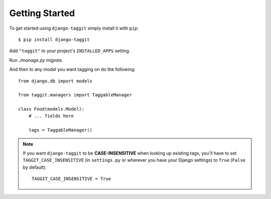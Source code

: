 Getting Started
===============

To get started using ``django-taggit`` simply install it with
``pip``::

    $ pip install django-taggit


Add ``"taggit"`` to your project's ``INSTALLED_APPS`` setting.

Run `./manage.py migrate`.

And then to any model you want tagging on do the following::

    from django.db import models

    from taggit.managers import TaggableManager

    class Food(models.Model):
        # ... fields here

        tags = TaggableManager()

.. note::

    If you want ``django-taggit`` to be **CASE-INSENSITIVE** when looking up existing tags, you'll have to set ``TAGGIT_CASE_INSENSITIVE`` (in ``settings.py`` or wherever you have your Django settings) to ``True`` (``False`` by default)::

      TAGGIT_CASE_INSENSITIVE = True
